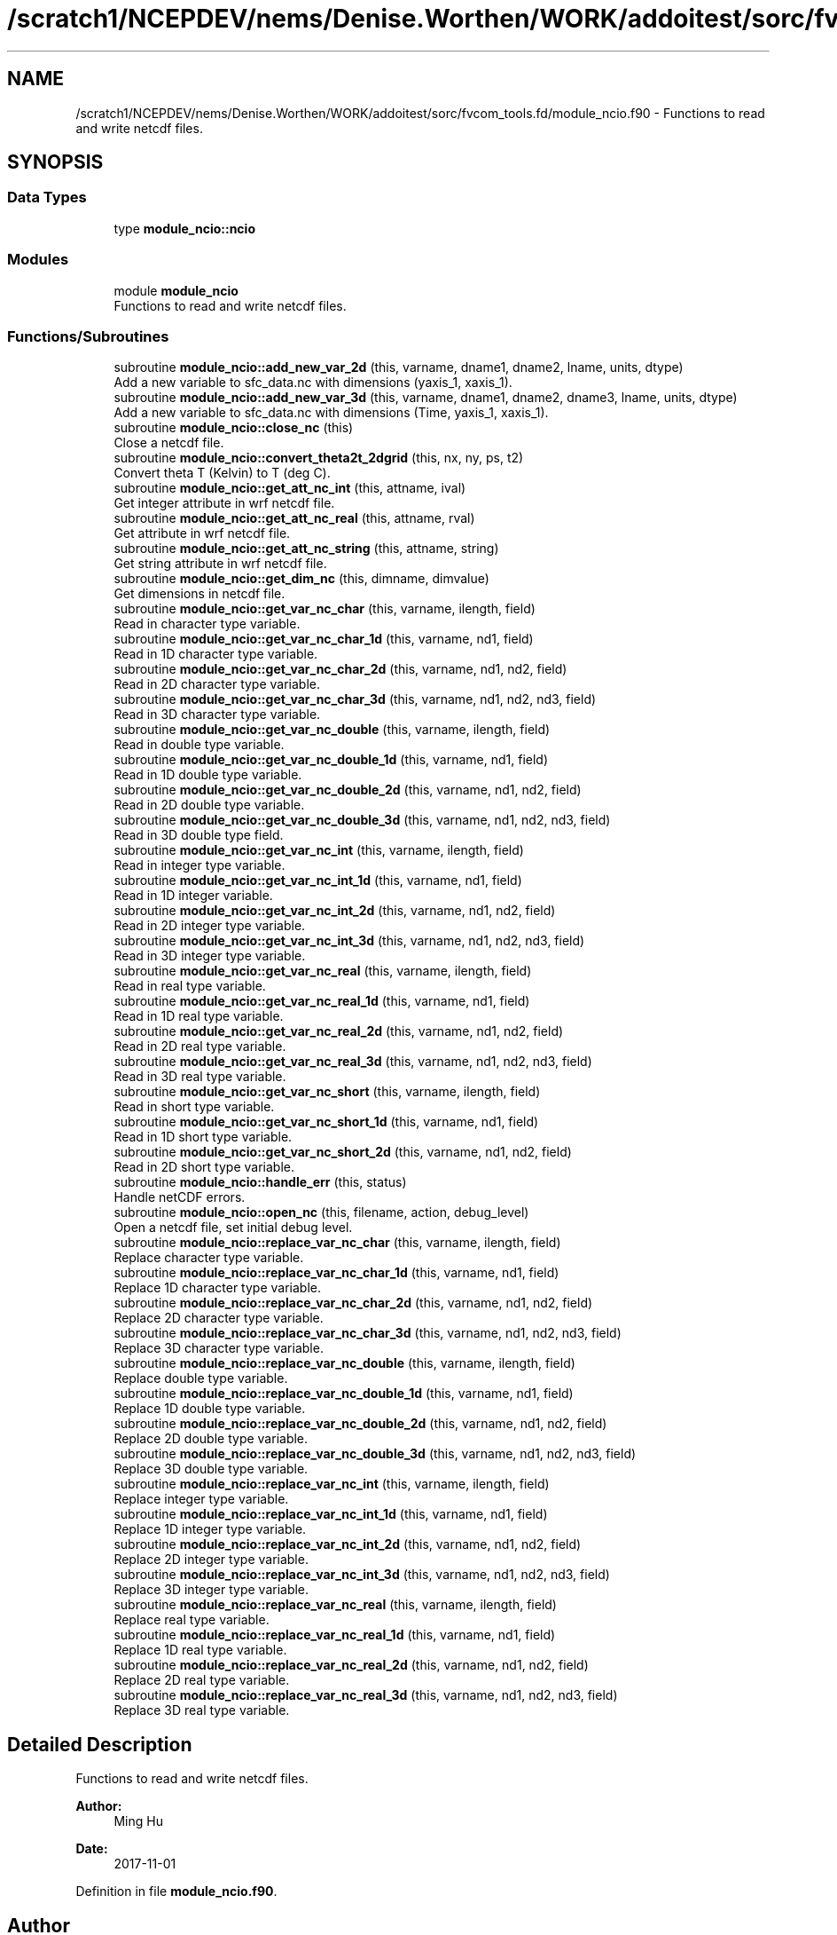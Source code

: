.TH "/scratch1/NCEPDEV/nems/Denise.Worthen/WORK/addoitest/sorc/fvcom_tools.fd/module_ncio.f90" 3 "Wed May 8 2024" "Version 1.13.0" "fvcom_tools" \" -*- nroff -*-
.ad l
.nh
.SH NAME
/scratch1/NCEPDEV/nems/Denise.Worthen/WORK/addoitest/sorc/fvcom_tools.fd/module_ncio.f90 \- Functions to read and write netcdf files\&.  

.SH SYNOPSIS
.br
.PP
.SS "Data Types"

.in +1c
.ti -1c
.RI "type \fBmodule_ncio::ncio\fP"
.br
.in -1c
.SS "Modules"

.in +1c
.ti -1c
.RI "module \fBmodule_ncio\fP"
.br
.RI "Functions to read and write netcdf files\&. "
.in -1c
.SS "Functions/Subroutines"

.in +1c
.ti -1c
.RI "subroutine \fBmodule_ncio::add_new_var_2d\fP (this, varname, dname1, dname2, lname, units, dtype)"
.br
.RI "Add a new variable to sfc_data\&.nc with dimensions (yaxis_1, xaxis_1)\&. "
.ti -1c
.RI "subroutine \fBmodule_ncio::add_new_var_3d\fP (this, varname, dname1, dname2, dname3, lname, units, dtype)"
.br
.RI "Add a new variable to sfc_data\&.nc with dimensions (Time, yaxis_1, xaxis_1)\&. "
.ti -1c
.RI "subroutine \fBmodule_ncio::close_nc\fP (this)"
.br
.RI "Close a netcdf file\&. "
.ti -1c
.RI "subroutine \fBmodule_ncio::convert_theta2t_2dgrid\fP (this, nx, ny, ps, t2)"
.br
.RI "Convert theta T (Kelvin) to T (deg C)\&. "
.ti -1c
.RI "subroutine \fBmodule_ncio::get_att_nc_int\fP (this, attname, ival)"
.br
.RI "Get integer attribute in wrf netcdf file\&. "
.ti -1c
.RI "subroutine \fBmodule_ncio::get_att_nc_real\fP (this, attname, rval)"
.br
.RI "Get attribute in wrf netcdf file\&. "
.ti -1c
.RI "subroutine \fBmodule_ncio::get_att_nc_string\fP (this, attname, string)"
.br
.RI "Get string attribute in wrf netcdf file\&. "
.ti -1c
.RI "subroutine \fBmodule_ncio::get_dim_nc\fP (this, dimname, dimvalue)"
.br
.RI "Get dimensions in netcdf file\&. "
.ti -1c
.RI "subroutine \fBmodule_ncio::get_var_nc_char\fP (this, varname, ilength, field)"
.br
.RI "Read in character type variable\&. "
.ti -1c
.RI "subroutine \fBmodule_ncio::get_var_nc_char_1d\fP (this, varname, nd1, field)"
.br
.RI "Read in 1D character type variable\&. "
.ti -1c
.RI "subroutine \fBmodule_ncio::get_var_nc_char_2d\fP (this, varname, nd1, nd2, field)"
.br
.RI "Read in 2D character type variable\&. "
.ti -1c
.RI "subroutine \fBmodule_ncio::get_var_nc_char_3d\fP (this, varname, nd1, nd2, nd3, field)"
.br
.RI "Read in 3D character type variable\&. "
.ti -1c
.RI "subroutine \fBmodule_ncio::get_var_nc_double\fP (this, varname, ilength, field)"
.br
.RI "Read in double type variable\&. "
.ti -1c
.RI "subroutine \fBmodule_ncio::get_var_nc_double_1d\fP (this, varname, nd1, field)"
.br
.RI "Read in 1D double type variable\&. "
.ti -1c
.RI "subroutine \fBmodule_ncio::get_var_nc_double_2d\fP (this, varname, nd1, nd2, field)"
.br
.RI "Read in 2D double type variable\&. "
.ti -1c
.RI "subroutine \fBmodule_ncio::get_var_nc_double_3d\fP (this, varname, nd1, nd2, nd3, field)"
.br
.RI "Read in 3D double type field\&. "
.ti -1c
.RI "subroutine \fBmodule_ncio::get_var_nc_int\fP (this, varname, ilength, field)"
.br
.RI "Read in integer type variable\&. "
.ti -1c
.RI "subroutine \fBmodule_ncio::get_var_nc_int_1d\fP (this, varname, nd1, field)"
.br
.RI "Read in 1D integer variable\&. "
.ti -1c
.RI "subroutine \fBmodule_ncio::get_var_nc_int_2d\fP (this, varname, nd1, nd2, field)"
.br
.RI "Read in 2D integer type variable\&. "
.ti -1c
.RI "subroutine \fBmodule_ncio::get_var_nc_int_3d\fP (this, varname, nd1, nd2, nd3, field)"
.br
.RI "Read in 3D integer type variable\&. "
.ti -1c
.RI "subroutine \fBmodule_ncio::get_var_nc_real\fP (this, varname, ilength, field)"
.br
.RI "Read in real type variable\&. "
.ti -1c
.RI "subroutine \fBmodule_ncio::get_var_nc_real_1d\fP (this, varname, nd1, field)"
.br
.RI "Read in 1D real type variable\&. "
.ti -1c
.RI "subroutine \fBmodule_ncio::get_var_nc_real_2d\fP (this, varname, nd1, nd2, field)"
.br
.RI "Read in 2D real type variable\&. "
.ti -1c
.RI "subroutine \fBmodule_ncio::get_var_nc_real_3d\fP (this, varname, nd1, nd2, nd3, field)"
.br
.RI "Read in 3D real type variable\&. "
.ti -1c
.RI "subroutine \fBmodule_ncio::get_var_nc_short\fP (this, varname, ilength, field)"
.br
.RI "Read in short type variable\&. "
.ti -1c
.RI "subroutine \fBmodule_ncio::get_var_nc_short_1d\fP (this, varname, nd1, field)"
.br
.RI "Read in 1D short type variable\&. "
.ti -1c
.RI "subroutine \fBmodule_ncio::get_var_nc_short_2d\fP (this, varname, nd1, nd2, field)"
.br
.RI "Read in 2D short type variable\&. "
.ti -1c
.RI "subroutine \fBmodule_ncio::handle_err\fP (this, status)"
.br
.RI "Handle netCDF errors\&. "
.ti -1c
.RI "subroutine \fBmodule_ncio::open_nc\fP (this, filename, action, debug_level)"
.br
.RI "Open a netcdf file, set initial debug level\&. "
.ti -1c
.RI "subroutine \fBmodule_ncio::replace_var_nc_char\fP (this, varname, ilength, field)"
.br
.RI "Replace character type variable\&. "
.ti -1c
.RI "subroutine \fBmodule_ncio::replace_var_nc_char_1d\fP (this, varname, nd1, field)"
.br
.RI "Replace 1D character type variable\&. "
.ti -1c
.RI "subroutine \fBmodule_ncio::replace_var_nc_char_2d\fP (this, varname, nd1, nd2, field)"
.br
.RI "Replace 2D character type variable\&. "
.ti -1c
.RI "subroutine \fBmodule_ncio::replace_var_nc_char_3d\fP (this, varname, nd1, nd2, nd3, field)"
.br
.RI "Replace 3D character type variable\&. "
.ti -1c
.RI "subroutine \fBmodule_ncio::replace_var_nc_double\fP (this, varname, ilength, field)"
.br
.RI "Replace double type variable\&. "
.ti -1c
.RI "subroutine \fBmodule_ncio::replace_var_nc_double_1d\fP (this, varname, nd1, field)"
.br
.RI "Replace 1D double type variable\&. "
.ti -1c
.RI "subroutine \fBmodule_ncio::replace_var_nc_double_2d\fP (this, varname, nd1, nd2, field)"
.br
.RI "Replace 2D double type variable\&. "
.ti -1c
.RI "subroutine \fBmodule_ncio::replace_var_nc_double_3d\fP (this, varname, nd1, nd2, nd3, field)"
.br
.RI "Replace 3D double type variable\&. "
.ti -1c
.RI "subroutine \fBmodule_ncio::replace_var_nc_int\fP (this, varname, ilength, field)"
.br
.RI "Replace integer type variable\&. "
.ti -1c
.RI "subroutine \fBmodule_ncio::replace_var_nc_int_1d\fP (this, varname, nd1, field)"
.br
.RI "Replace 1D integer type variable\&. "
.ti -1c
.RI "subroutine \fBmodule_ncio::replace_var_nc_int_2d\fP (this, varname, nd1, nd2, field)"
.br
.RI "Replace 2D integer type variable\&. "
.ti -1c
.RI "subroutine \fBmodule_ncio::replace_var_nc_int_3d\fP (this, varname, nd1, nd2, nd3, field)"
.br
.RI "Replace 3D integer type variable\&. "
.ti -1c
.RI "subroutine \fBmodule_ncio::replace_var_nc_real\fP (this, varname, ilength, field)"
.br
.RI "Replace real type variable\&. "
.ti -1c
.RI "subroutine \fBmodule_ncio::replace_var_nc_real_1d\fP (this, varname, nd1, field)"
.br
.RI "Replace 1D real type variable\&. "
.ti -1c
.RI "subroutine \fBmodule_ncio::replace_var_nc_real_2d\fP (this, varname, nd1, nd2, field)"
.br
.RI "Replace 2D real type variable\&. "
.ti -1c
.RI "subroutine \fBmodule_ncio::replace_var_nc_real_3d\fP (this, varname, nd1, nd2, nd3, field)"
.br
.RI "Replace 3D real type variable\&. "
.in -1c
.SH "Detailed Description"
.PP 
Functions to read and write netcdf files\&. 


.PP
\fBAuthor:\fP
.RS 4
Ming Hu 
.RE
.PP
\fBDate:\fP
.RS 4
2017-11-01 
.RE
.PP

.PP
Definition in file \fBmodule_ncio\&.f90\fP\&.
.SH "Author"
.PP 
Generated automatically by Doxygen for fvcom_tools from the source code\&.
